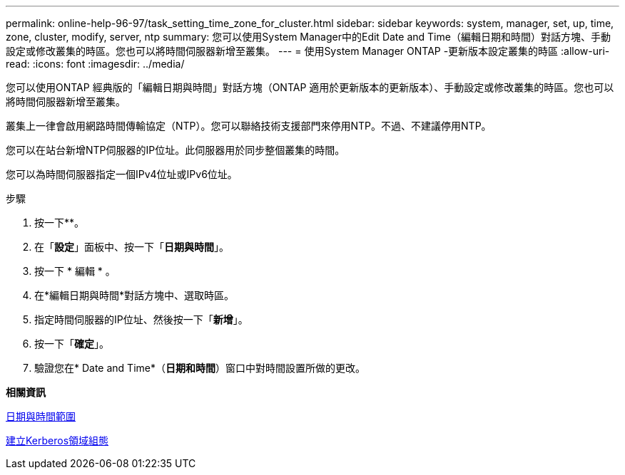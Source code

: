 ---
permalink: online-help-96-97/task_setting_time_zone_for_cluster.html 
sidebar: sidebar 
keywords: system, manager, set, up, time, zone, cluster, modify, server, ntp 
summary: 您可以使用System Manager中的Edit Date and Time（編輯日期和時間）對話方塊、手動設定或修改叢集的時區。您也可以將時間伺服器新增至叢集。 
---
= 使用System Manager ONTAP -更新版本設定叢集的時區
:allow-uri-read: 
:icons: font
:imagesdir: ../media/


[role="lead"]
您可以使用ONTAP 經典版的「編輯日期與時間」對話方塊（ONTAP 適用於更新版本的更新版本）、手動設定或修改叢集的時區。您也可以將時間伺服器新增至叢集。

叢集上一律會啟用網路時間傳輸協定（NTP）。您可以聯絡技術支援部門來停用NTP。不過、不建議停用NTP。

您可以在站台新增NTP伺服器的IP位址。此伺服器用於同步整個叢集的時間。

您可以為時間伺服器指定一個IPv4位址或IPv6位址。

.步驟
. 按一下*image:../media/nas_bridge_202_icon_settings_olh_96_97.gif[""]*。
. 在「*設定*」面板中、按一下「*日期與時間*」。
. 按一下 * 編輯 * 。
. 在*編輯日期與時間*對話方塊中、選取時區。
. 指定時間伺服器的IP位址、然後按一下「*新增*」。
. 按一下「*確定*」。
. 驗證您在* Date and Time*（*日期和時間*）窗口中對時間設置所做的更改。


*相關資訊*

xref:reference_date_time_window.adoc[日期與時間範圍]

xref:task_creating_kerberos_realm_configurations.adoc[建立Kerberos領域組態]
